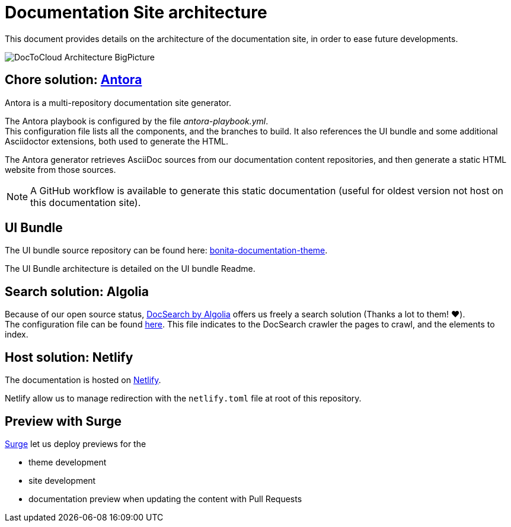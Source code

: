 = Documentation Site architecture

This document provides details on the architecture of the documentation site, in order to ease future developments.

image::images/DocToCloud-Architecture-BigPicture.png[]

== Chore solution: https://antora.org/[Antora]

Antora is a multi-repository documentation site generator.

The Antora playbook is configured by the file _antora-playbook.yml_. +
This configuration file lists all the components, and the branches to build. It also references the UI bundle and some additional Asciidoctor extensions, both used to generate the HTML.

The Antora generator retrieves AsciiDoc sources from our documentation content repositories, and then generate a static HTML website from those sources.

[NOTE]
====
A GitHub workflow is available to generate this static documentation (useful for oldest version not host on this documentation site).
====

== UI Bundle

The UI bundle source repository can be found here: https://github.com/bonitasoft/bonita-documentation-theme[bonita-documentation-theme].

The UI Bundle architecture is detailed on the UI bundle Readme.

== Search solution: Algolia

Because of our open source status, https://docsearch.algolia.com/[DocSearch by Algolia] offers us freely a search solution (Thanks a lot to them! ❤️). +
The configuration file can be found https://github.com/algolia/docsearch-configs/blob/master/configs/bonitasoft.json[here].
This file indicates to the DocSearch crawler the pages to crawl, and the elements to index.


== Host solution: Netlify

The documentation is hosted on https://app.netlify.com/sites/documentation-bonita[Netlify].

Netlify allow us to manage redirection with the `netlify.toml` file at root of this repository.

== Preview with Surge

https://surge.sh/[Surge] let us deploy previews for the

* theme development
* site development
* documentation preview when updating the content with Pull Requests


